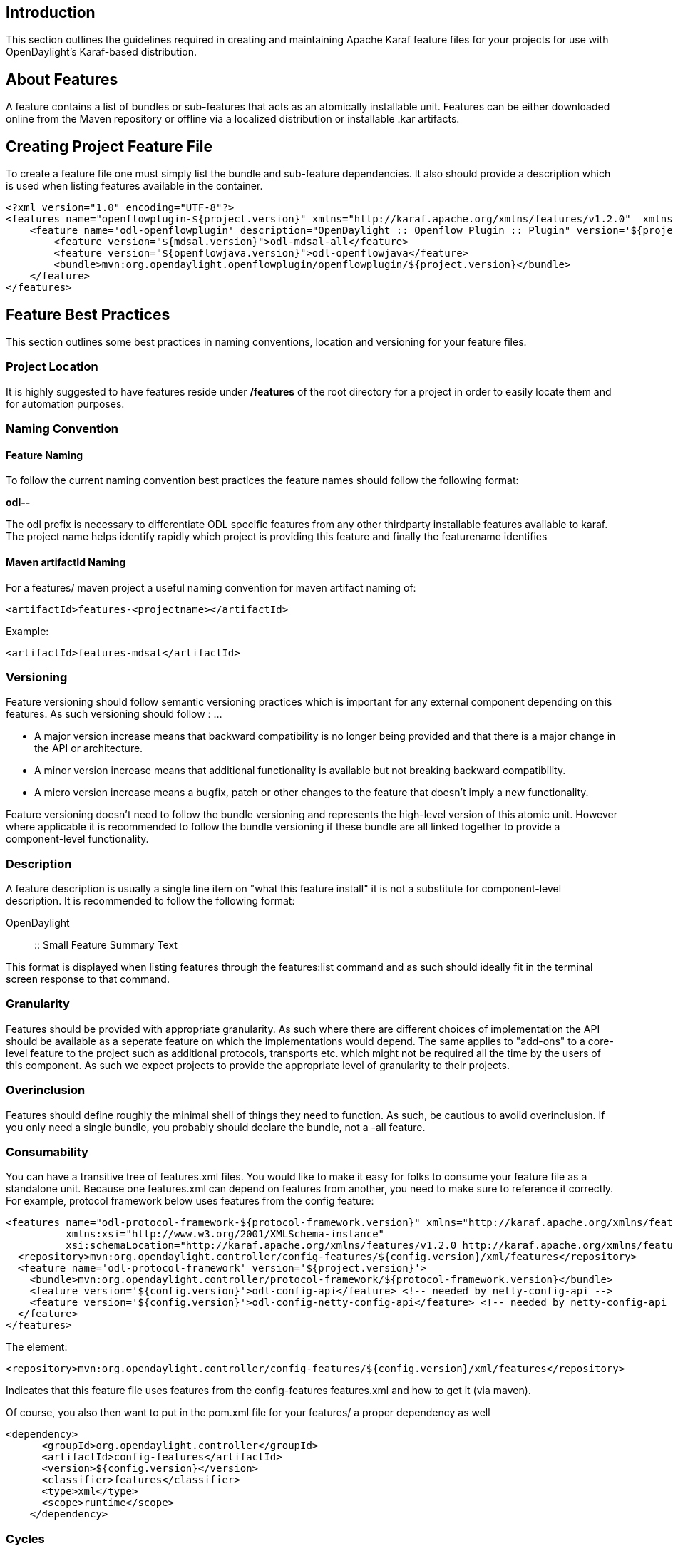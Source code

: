 [[introduction]]
== Introduction

This section outlines the guidelines required in creating and
maintaining Apache Karaf feature files for your projects for use with
OpenDaylight's Karaf-based distribution.

[[about-features]]
== About Features

A feature contains a list of bundles or sub-features that acts as an
atomically installable unit. Features can be either downloaded online
from the Maven repository or offline via a localized distribution or
installable .kar artifacts.

[[creating-project-feature-file]]
== Creating Project Feature File

To create a feature file one must simply list the bundle and sub-feature
dependencies. It also should provide a description which is used when
listing features available in the container.

---------------------------------------------------------------------------------------------------------------------------------------------------------------------------------------------------------------------------------------------------------------------------------
<?xml version="1.0" encoding="UTF-8"?>
<features name="openflowplugin-${project.version}" xmlns="http://karaf.apache.org/xmlns/features/v1.2.0"  xmlns:xsi="http://www.w3.org/2001/XMLSchema-instance" xsi:schemaLocation="http://karaf.apache.org/xmlns/features/v1.2.0 http://karaf.apache.org/xmlns/features/v1.2.0">
    <feature name='odl-openflowplugin' description="OpenDaylight :: Openflow Plugin :: Plugin" version='${project.version}'>
        <feature version="${mdsal.version}">odl-mdsal-all</feature>
        <feature version="${openflowjava.version}">odl-openflowjava</feature>
        <bundle>mvn:org.opendaylight.openflowplugin/openflowplugin/${project.version}</bundle>
    </feature>
</features>
---------------------------------------------------------------------------------------------------------------------------------------------------------------------------------------------------------------------------------------------------------------------------------

[[feature-best-practices]]
== Feature Best Practices

This section outlines some best practices in naming conventions,
location and versioning for your feature files.

[[project-location]]
=== Project Location

It is highly suggested to have features reside under */features* of the
root directory for a project in order to easily locate them and for
automation purposes.

[[naming-convention]]
=== Naming Convention

[[feature-naming]]
==== Feature Naming

To follow the current naming convention best practices the feature names
should follow the following format:

*odl--*

The odl prefix is necessary to differentiate ODL specific features from
any other thirdparty installable features available to karaf. The
project name helps identify rapidly which project is providing this
feature and finally the featurename identifies

[[maven-artifactid-naming]]
==== Maven artifactId Naming

For a features/ maven project a useful naming convention for maven
artifact naming of:

-----------------------------------------------
<artifactId>features-<projectname></artifactId>
-----------------------------------------------

Example:

---------------------------------------
<artifactId>features-mdsal</artifactId>
---------------------------------------

[[versioning]]
=== Versioning

Feature versioning should follow semantic versioning practices which is
important for any external component depending on this features. As such
versioning should follow : ...

* A major version increase means that backward compatibility is no
longer being provided and that there is a major change in the API or
architecture.
* A minor version increase means that additional functionality is
available but not breaking backward compatibility.
* A micro version increase means a bugfix, patch or other changes to the
feature that doesn't imply a new functionality.

Feature versioning doesn't need to follow the bundle versioning and
represents the high-level version of this atomic unit. However where
applicable it is recommended to follow the bundle versioning if these
bundle are all linked together to provide a component-level
functionality.

[[description]]
=== Description

A feature description is usually a single line item on "what this
feature install" it is not a substitute for component-level description.
It is recommended to follow the following format:

OpenDaylight :: :: Small Feature Summary Text

This format is displayed when listing features through the features:list
command and as such should ideally fit in the terminal screen response
to that command.

[[granularity]]
=== Granularity

Features should be provided with appropriate granularity. As such where
there are different choices of implementation the API should be
available as a seperate feature on which the implementations would
depend. The same applies to "add-ons" to a core-level feature to the
project such as additional protocols, transports etc. which might not be
required all the time by the users of this component. As such we expect
projects to provide the appropriate level of granularity to their
projects.

[[overinclusion]]
=== Overinclusion

Features should define roughly the minimal shell of things they need to
function. As such, be cautious to avoiid overinclusion. If you only need
a single bundle, you probably should declare the bundle, not a -all
feature.

[[consumability]]
=== Consumability

You can have a transitive tree of features.xml files. You would like to
make it easy for folks to consume your feature file as a standalone
unit. Because one features.xml can depend on features from another, you
need to make sure to reference it correctly. For example, protocol
framework below uses features from the config feature:

---------------------------------------------------------------------------------------------------------------------------
<features name="odl-protocol-framework-${protocol-framework.version}" xmlns="http://karaf.apache.org/xmlns/features/v1.2.0"
          xmlns:xsi="http://www.w3.org/2001/XMLSchema-instance"
          xsi:schemaLocation="http://karaf.apache.org/xmlns/features/v1.2.0 http://karaf.apache.org/xmlns/features/v1.2.0">
  <repository>mvn:org.opendaylight.controller/config-features/${config.version}/xml/features</repository>
  <feature name='odl-protocol-framework' version='${project.version}'>
    <bundle>mvn:org.opendaylight.controller/protocol-framework/${protocol-framework.version}</bundle>
    <feature version='${config.version}'>odl-config-api</feature> <!-- needed by netty-config-api -->
    <feature version='${config.version}'>odl-config-netty-config-api</feature> <!-- needed by netty-config-api -->
  </feature>
</features>
---------------------------------------------------------------------------------------------------------------------------

The element:

-------------------------------------------------------------------------------------------------------
<repository>mvn:org.opendaylight.controller/config-features/${config.version}/xml/features</repository>
-------------------------------------------------------------------------------------------------------

Indicates that this feature file uses features from the config-features
features.xml and how to get it (via maven).

Of course, you also then want to put in the pom.xml file for your
features/ a proper dependency as well

----------------------------------------------------
<dependency>
      <groupId>org.opendaylight.controller</groupId>
      <artifactId>config-features</artifactId>
      <version>${config.version}</version>
      <classifier>features</classifier>
      <type>xml</type>
      <scope>runtime</scope>
    </dependency>
----------------------------------------------------

[[cycles]]
=== Cycles

Try to avoid having cycles between features.xml files (meaning
A/features.xml uses features from B/features.xml and B/features.xml uses
features from A/features.xml). This causes problems because you can't
have maven cyclic dependencies, and users of your features.xml files
that use maven will then have difficulties.

[[atomicity]]
=== Atomicity

It should *always* be the case that if a feature is defined, then in a
blank container with no other features installed that:

-------------------------
feature:install <feature>
-------------------------

succeeds in installing at the OSGI level, and *functions* as a feature
without needing to install any other features.

If you find yourself writing instructions like:

----------------------
To make this work type
feature:install foo
feature:install bar
----------------------

then you have violated atomicity, and it is probably true that you need
to fix feature bar to either depend on feature foo, or dependent on
other things that happen to also be brought in by foo (see
Overinclusion)

[[complex-situations]]
=== Complex situations

If your project has the need to have multiple features.xml files, then
under your /features/ directory have sub-maven modules for each one.
Example:

controller/features/config/ controller/features/mdsal/

[[component-meta-features]]
== Component Meta-Features

If the project provides multiple features provide component-level
meta-features should be provided to provide easy and quick
component-level installation of the feature. This meta-feature will only
contain other features that should be logically grouped to provide an
easy way for other projects to specify their dependency. This is
especially useful when a feature can have different implementation
options off a different core and allows projects to specify and quickly
import the correct 'stack'.

An example meta-feature.

--------------------------------------------------------------------------------------------------------
  <feature name="odl-adsal-all" description="OpenDaylight AD-SAL All Features" version="${sal.version}">
      <feature version="${sal.version}">odl-adsal-core</feature>
      <feature version="${sal.networkconfiguration.version}">odl-adsal-networkconfiguration</feature>
      <feature version="${sal.connection.version}">odl-adsal-connection</feature>
      <feature version="${clustering.services.version}">odl-adsal-clustering</feature>
      <feature version="${configuration.version}">odl-adsal-configuration</feature>
   </feature>
--------------------------------------------------------------------------------------------------------

It is customary to create a feature with a *-all* suffix to provide a
way to quickly install all related features.
